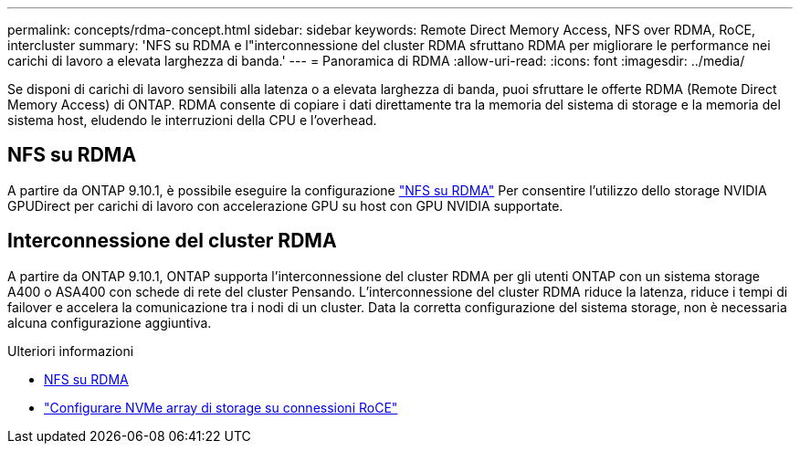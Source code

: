 ---
permalink: concepts/rdma-concept.html 
sidebar: sidebar 
keywords: Remote Direct Memory Access, NFS over RDMA, RoCE, intercluster 
summary: 'NFS su RDMA e l"interconnessione del cluster RDMA sfruttano RDMA per migliorare le performance nei carichi di lavoro a elevata larghezza di banda.' 
---
= Panoramica di RDMA
:allow-uri-read: 
:icons: font
:imagesdir: ../media/


[role="lead"]
Se disponi di carichi di lavoro sensibili alla latenza o a elevata larghezza di banda, puoi sfruttare le offerte RDMA (Remote Direct Memory Access) di ONTAP. RDMA consente di copiare i dati direttamente tra la memoria del sistema di storage e la memoria del sistema host, eludendo le interruzioni della CPU e l'overhead.



== NFS su RDMA

A partire da ONTAP 9.10.1, è possibile eseguire la configurazione link:../nfs-rdma/index.html["NFS su RDMA"] Per consentire l'utilizzo dello storage NVIDIA GPUDirect per carichi di lavoro con accelerazione GPU su host con GPU NVIDIA supportate.



== Interconnessione del cluster RDMA

A partire da ONTAP 9.10.1, ONTAP supporta l'interconnessione del cluster RDMA per gli utenti ONTAP con un sistema storage A400 o ASA400 con schede di rete del cluster Pensando. L'interconnessione del cluster RDMA riduce la latenza, riduce i tempi di failover e accelera la comunicazione tra i nodi di un cluster. Data la corretta configurazione del sistema storage, non è necessaria alcuna configurazione aggiuntiva.

.Ulteriori informazioni
* xref:../nfs-rdma/index.html[NFS su RDMA]
* link:https://docs.netapp.com/us-en/e-series/config-linux/nvme-roce-configure-storage-connections-task.html["Configurare NVMe array di storage su connessioni RoCE"^]

